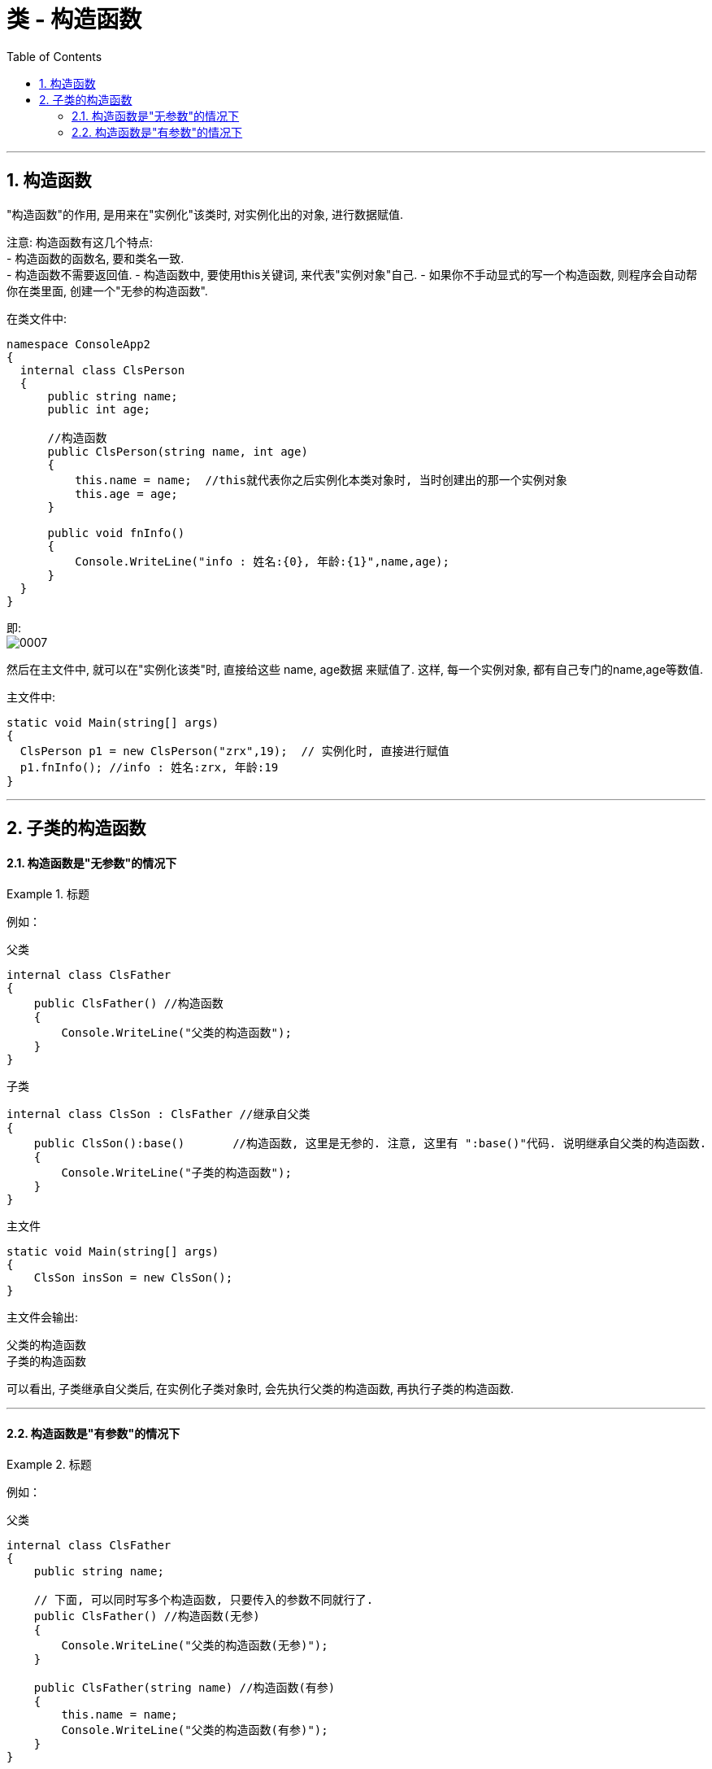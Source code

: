 

= 类 - 构造函数
:sectnums:
:toclevels: 3
:toc: left

---

== 构造函数

"构造函数"的作用, 是用来在"实例化"该类时, 对实例化出的对象, 进行数据赋值.

注意: 构造函数有这几个特点: +
- 构造函数的函数名, 要和类名一致. +
- 构造函数不需要返回值.
- 构造函数中, 要使用this关键词, 来代表"实例对象"自己.
- 如果你不手动显式的写一个构造函数, 则程序会自动帮你在类里面, 创建一个"无参的构造函数". +

在类文件中: +
[source, java]
----
namespace ConsoleApp2
{
  internal class ClsPerson
  {
      public string name;
      public int age;

      //构造函数
      public ClsPerson(string name, int age)
      {
          this.name = name;  //this就代表你之后实例化本类对象时, 当时创建出的那一个实例对象
          this.age = age;
      }

      public void fnInfo()
      {
          Console.WriteLine("info : 姓名:{0}, 年龄:{1}",name,age);
      }
  }
}
----

即: +
image:img/0007.png[,]

然后在主文件中, 就可以在"实例化该类"时, 直接给这些 name, age数据 来赋值了. 这样, 每一个实例对象, 都有自己专门的name,age等数值.

主文件中: +
[source, java]
----
static void Main(string[] args)
{
  ClsPerson p1 = new ClsPerson("zrx",19);  // 实例化时, 直接进行赋值
  p1.fnInfo(); //info : 姓名:zrx, 年龄:19
}
----




---

== 子类的构造函数

==== 构造函数是"无参数"的情况下

.标题
====
例如：

父类 +
[source, java]
----
internal class ClsFather
{
    public ClsFather() //构造函数
    {
        Console.WriteLine("父类的构造函数");
    }
}
----

子类 +
[source, java]
----
internal class ClsSon : ClsFather //继承自父类
{
    public ClsSon():base()       //构造函数, 这里是无参的. 注意, 这里有 ":base()"代码. 说明继承自父类的构造函数.
    {
        Console.WriteLine("子类的构造函数");
    }
}
----

主文件 +
[source, java]
----
static void Main(string[] args)
{
    ClsSon insSon = new ClsSon();
}
----
主文件会输出:
....
父类的构造函数
子类的构造函数
....

可以看出, 子类继承自父类后, 在实例化子类对象时, 会先执行父类的构造函数, 再执行子类的构造函数.
====

---

==== 构造函数是"有参数"的情况下

.标题
====
例如：

父类 +
[source, java]
----
internal class ClsFather
{
    public string name;

    // 下面, 可以同时写多个构造函数, 只要传入的参数不同就行了.
    public ClsFather() //构造函数(无参)
    {
        Console.WriteLine("父类的构造函数(无参)");
    }

    public ClsFather(string name) //构造函数(有参)
    {
        this.name = name;
        Console.WriteLine("父类的构造函数(有参)");
    }
}
----

子类 +
[source, java]
----
internal class ClsSon : ClsFather //继承自父类
{
    public int age;
    public ClsSon() : base()    //构造函数(无参). 我们先称为"构造函数1"
    {
        Console.WriteLine("子类的构造函数(无参)");

    }

    public ClsSon(int age)  //构造函数(有参).  我们称为"构造函数2"
    {
        this.age = age;
        Console.WriteLine("子类的构造函数(有参)");
    }

    public ClsSon(int age, string name):base(name)  //构造函数(有参, 并把"父类的参数"也包括进来).  这一个我们称为"构造函数3"
    {
        this.age = age;
        base.name = name; //这个name的具体值, 会传递给父类的name成员. 但如何访问它呢?
        Console.WriteLine("子类的构造函数(有参, 并包括进父类的参数)");
    }

}
----

image:img/0032.png[,]

主文件 +
[source, java]
----
internal class Program
{

    static void Main(string[] args)
    {

        ClsSon insSon = new ClsSon(); //子类实例化时, 无参传入
        /* 会输出:
        父类的构造函数(无参)
        子类的构造函数(无参)
        */

        ClsSon insSon2 = new ClsSon(19);  //子类实例化时, 给构造函数传入参数
        /*会输出:
         父类的构造函数(无参)  //这说明, 无论你的子类实例化时, 传不传入参数, 父类的无参构造函数都会被调用.
        子类的构造函数(有参)  //子类实例化时, 传入参数, 就会调用子类的"有参构造函数", 而忽略"无参构造函数".
         */

        ClsSon insSon3 = new ClsSon(19, "爸爸的名字诸葛亮"); //既然你实例化时, 连带父类的成员name 的具体值, 也一并传入了, 于是就会调用子类中相应的"构造函数3"了.
        /*会输出:
         父类的构造函数(有参)
        子类的构造函数(有参, 并包括进父类的参数)
         */

    }
}
----

image:img/0031.png[,]

====




---

